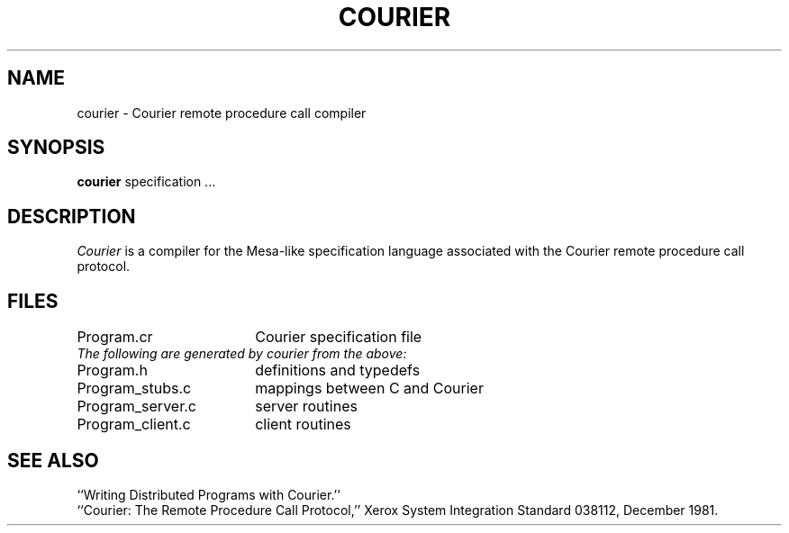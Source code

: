 .TH COURIER 1
.UC 4
.SH NAME
courier \- Courier remote procedure call compiler
.SH SYNOPSIS
.B courier
specification ...
.SH DESCRIPTION
.I Courier
is a compiler for the Mesa-like specification language
associated with the Courier remote procedure call protocol.
.SH FILES
.ta 2.5i
Program.cr	Courier specification file
.br
.I "The following are generated by courier from the above:"
.br
Program.h	definitions and typedefs
.br
Program_stubs.c	mappings between C and Courier
.br
Program_server.c	server routines
.br
Program_client.c	client routines
.SH "SEE ALSO"
``Writing Distributed Programs with Courier.''
.br
``Courier: The Remote Procedure Call Protocol,''
Xerox System Integration Standard 038112,
December 1981.
